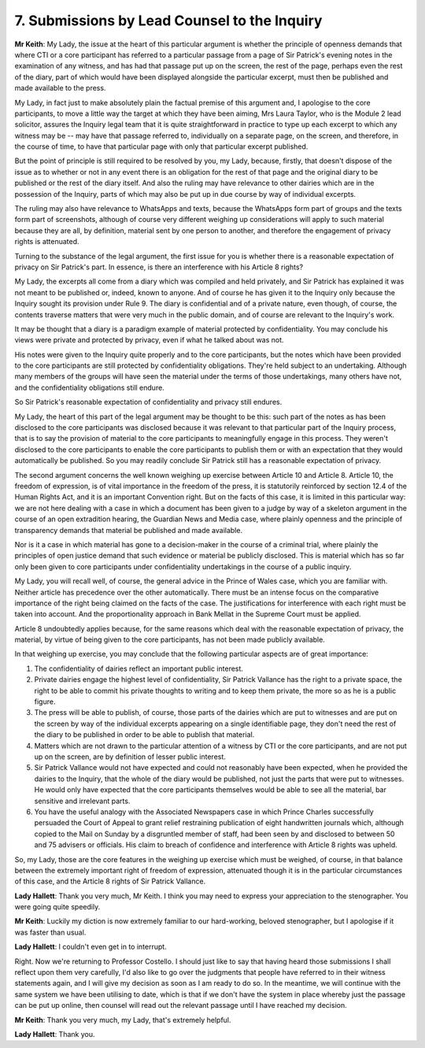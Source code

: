 7. Submissions by Lead Counsel to the Inquiry
=============================================

**Mr Keith**: My Lady, the issue at the heart of this particular argument is whether the principle of openness demands that where CTI or a core participant has referred to a particular passage from a page of Sir Patrick's evening notes in the examination of any witness, and has had that passage put up on the screen, the rest of the page, perhaps even the rest of the diary, part of which would have been displayed alongside the particular excerpt, must then be published and made available to the press.

My Lady, in fact just to make absolutely plain the factual premise of this argument and, I apologise to the core participants, to move a little way the target at which they have been aiming, Mrs Laura Taylor, who is the Module 2 lead solicitor, assures the Inquiry legal team that it is quite straightforward in practice to type up each excerpt to which any witness may be -- may have that passage referred to, individually on a separate page, on the screen, and therefore, in the course of time, to have that particular page with only that particular excerpt published.

But the point of principle is still required to be resolved by you, my Lady, because, firstly, that doesn't dispose of the issue as to whether or not in any event there is an obligation for the rest of that page and the original diary to be published or the rest of the diary itself. And also the ruling may have relevance to other dairies which are in the possession of the Inquiry, parts of which may also be put up in due course by way of individual excerpts.

The ruling may also have relevance to WhatsApps and texts, because the WhatsApps form part of groups and the texts form part of screenshots, although of course very different weighing up considerations will apply to such material because they are all, by definition, material sent by one person to another, and therefore the engagement of privacy rights is attenuated.

Turning to the substance of the legal argument, the first issue for you is whether there is a reasonable expectation of privacy on Sir Patrick's part. In essence, is there an interference with his Article 8 rights?

My Lady, the excerpts all come from a diary which was compiled and held privately, and Sir Patrick has explained it was not meant to be published or, indeed, known to anyone. And of course he has given it to the Inquiry only because the Inquiry sought its provision under Rule 9. The diary is confidential and of a private nature, even though, of course, the contents traverse matters that were very much in the public domain, and of course are relevant to the Inquiry's work.

It may be thought that a diary is a paradigm example of material protected by confidentiality. You may conclude his views were private and protected by privacy, even if what he talked about was not.

His notes were given to the Inquiry quite properly and to the core participants, but the notes which have been provided to the core participants are still protected by confidentiality obligations. They're held subject to an undertaking. Although many members of the groups will have seen the material under the terms of those undertakings, many others have not, and the confidentiality obligations still endure.

So Sir Patrick's reasonable expectation of confidentiality and privacy still endures.

My Lady, the heart of this part of the legal argument may be thought to be this: such part of the notes as has been disclosed to the core participants was disclosed because it was relevant to that particular part of the Inquiry process, that is to say the provision of material to the core participants to meaningfully engage in this process. They weren't disclosed to the core participants to enable the core participants to publish them or with an expectation that they would automatically be published. So you may readily conclude Sir Patrick still has a reasonable expectation of privacy.

The second argument concerns the well known weighing up exercise between Article 10 and Article 8. Article 10, the freedom of expression, is of vital importance in the freedom of the press, it is statutorily reinforced by section 12.4 of the Human Rights Act, and it is an important Convention right. But on the facts of this case, it is limited in this particular way: we are not here dealing with a case in which a document has been given to a judge by way of a skeleton argument in the course of an open extradition hearing, the Guardian News and Media case, where plainly openness and the principle of transparency demands that material be published and made available.

Nor is it a case in which material has gone to a decision-maker in the course of a criminal trial, where plainly the principles of open justice demand that such evidence or material be publicly disclosed. This is material which has so far only been given to core participants under confidentiality undertakings in the course of a public inquiry.

My Lady, you will recall well, of course, the general advice in the Prince of Wales case, which you are familiar with. Neither article has precedence over the other automatically. There must be an intense focus on the comparative importance of the right being claimed on the facts of the case. The justifications for interference with each right must be taken into account. And the proportionality approach in Bank Mellat in the Supreme Court must be applied.

Article 8 undoubtedly applies because, for the same reasons which deal with the reasonable expectation of privacy, the material, by virtue of being given to the core participants, has not been made publicly available.

In that weighing up exercise, you may conclude that the following particular aspects are of great importance:

1. The confidentiality of dairies reflect an important public interest.

2. Private dairies engage the highest level of confidentiality, Sir Patrick Vallance has the right to a private space, the right to be able to commit his private thoughts to writing and to keep them private, the more so as he is a public figure.

3. The press will be able to publish, of course, those parts of the dairies which are put to witnesses and are put on the screen by way of the individual excerpts appearing on a single identifiable page, they don't need the rest of the diary to be published in order to be able to publish that material.

4. Matters which are not drawn to the particular attention of a witness by CTI or the core participants, and are not put up on the screen, are by definition of lesser public interest.

5. Sir Patrick Vallance would not have expected and could not reasonably have been expected, when he provided the dairies to the Inquiry, that the whole of the diary would be published, not just the parts that were put to witnesses. He would only have expected that the core participants themselves would be able to see all the material, bar sensitive and irrelevant parts.

6. You have the useful analogy with the Associated Newspapers case in which Prince Charles successfully persuaded the Court of Appeal to grant relief restraining publication of eight handwritten journals which, although copied to the Mail on Sunday by a disgruntled member of staff, had been seen by and disclosed to between 50 and 75 advisers or officials. His claim to breach of confidence and interference with Article 8 rights was upheld.

So, my Lady, those are the core features in the weighing up exercise which must be weighed, of course, in that balance between the extremely important right of freedom of expression, attenuated though it is in the particular circumstances of this case, and the Article 8 rights of Sir Patrick Vallance.

**Lady Hallett**: Thank you very much, Mr Keith. I think you may need to express your appreciation to the stenographer. You were going quite speedily.

**Mr Keith**: Luckily my diction is now extremely familiar to our hard-working, beloved stenographer, but I apologise if it was faster than usual.

**Lady Hallett**: I couldn't even get in to interrupt.

Right. Now we're returning to Professor Costello. I should just like to say that having heard those submissions I shall reflect upon them very carefully, I'd also like to go over the judgments that people have referred to in their witness statements again, and I will give my decision as soon as I am ready to do so. In the meantime, we will continue with the same system we have been utilising to date, which is that if we don't have the system in place whereby just the passage can be put up online, then counsel will read out the relevant passage until I have reached my decision.

**Mr Keith**: Thank you very much, my Lady, that's extremely helpful.

**Lady Hallett**: Thank you.


